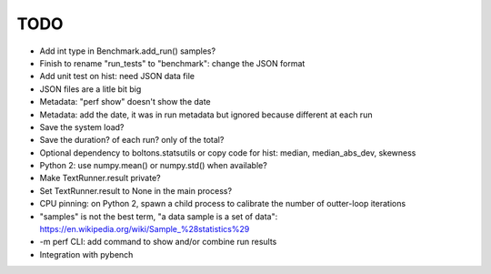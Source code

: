 TODO
====

* Add int type in Benchmark.add_run() samples?
* Finish to rename "run_tests" to "benchmark": change the JSON format
* Add unit test on hist: need JSON data file
* JSON files are a litle bit big
* Metadata: "perf show" doesn't show the date
* Metadata: add the date, it was in run metadata but ignored because different
  at each run
* Save the system load?
* Save the duration? of each run? only of the total?
* Optional dependency to boltons.statsutils or copy code for hist:
  median, median_abs_dev, skewness
* Python 2: use numpy.mean() or numpy.std() when available?
* Make TextRunner.result private?
* Set TextRunner.result to None in the main process?
* CPU pinning: on Python 2, spawn a child process to calibrate the number of
  outter-loop iterations
* "samples" is not the best term, "a data sample is a set of data":
  https://en.wikipedia.org/wiki/Sample_%28statistics%29
* -m perf CLI: add command to show and/or combine run results
* Integration with pybench
